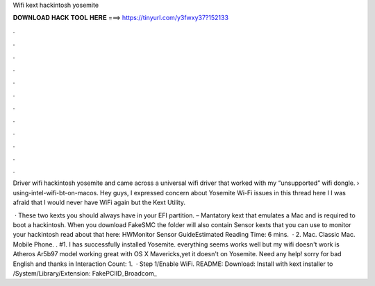 Wifi kext hackintosh yosemite



𝐃𝐎𝐖𝐍𝐋𝐎𝐀𝐃 𝐇𝐀𝐂𝐊 𝐓𝐎𝐎𝐋 𝐇𝐄𝐑𝐄 ===> https://tinyurl.com/y3fwxy37?152133



.



.



.



.



.



.



.



.



.



.



.



.

Driver wifi hackintosh yosemite and came across a universal wifi driver that worked with my “unsupported” wifi dongle.  › using-intel-wifi-bt-on-macos. Hey guys, I expressed concern about Yosemite Wi-Fi issues in this thread here I I was afraid that I would never have WiFi again but the Kext Utility.

 · These two kexts you should always have in your EFI partition.  – Mantatory kext that emulates a Mac and is required to boot a hackintosh. When you download FakeSMC the folder will also contain Sensor kexts that you can use to monitor your hackintosh read about that here: HWMonitor Sensor GuideEstimated Reading Time: 6 mins.  · 2. Mac. Classic Mac. Mobile Phone. . #1. I has successfully installed Yosemite. everything seems works well but my wifi doesn't work  is Atheros Ar5b97 model working great with OS X Mavericks,yet it doesn't on Yosemite. Need any help! sorry for bad English and thanks in  Interaction Count: 1.  · Step 1/Enable WiFi. README:  Download:  Install with kext installer to /System/Library/Extension:  FakePCIID_Broadcom_
